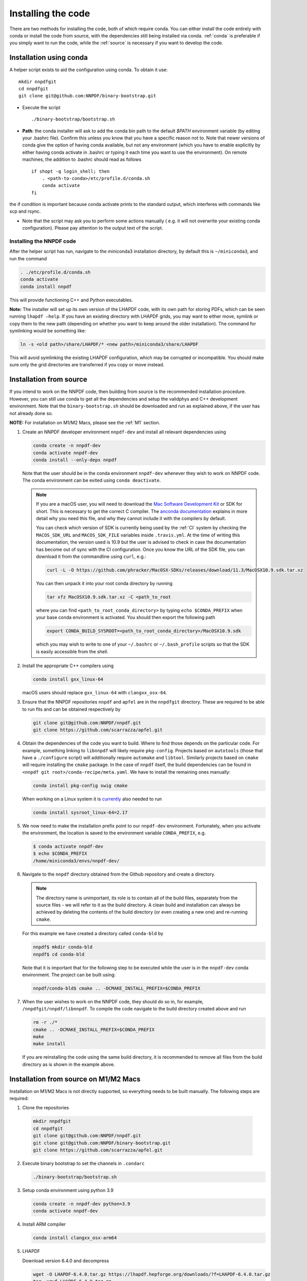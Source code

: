 Installing the code
===================

There are two methods for installing the code, both of which require
conda. You can either install the code entirely with conda or install
the code from source, with the dependencies still being installed via
conda. :ref:`conda` is preferable if you simply want to run the
code, while the :ref:`source` is necessary if you want to develop the code.

.. _conda:

Installation using conda
------------------------

A helper script exists to aid the configuration using conda. To obtain it use:

::

       mkdir nnpdfgit
       cd nnpdfgit
       git clone git@github.com:NNPDF/binary-bootstrap.git

-  Execute the script

   ::

        ./binary-bootstrap/bootstrap.sh

-  **Path**: the conda installer will ask to add the conda bin path to
   the default *$PATH* environment variable (by editing your .bashrc
   file). Confirm this unless you know that you have a specific reason
   not to. Note that newer versions of conda give the option of having
   conda available, but not any environment (which you have to enable
   explicitly by either having conda activate in .bashrc or typing it
   each time you want to use the environment). On remote machines, the
   addition to .bashrc should read as follows

   ::

        if shopt -q login_shell; then
            . <path-to-conda>/etc/profile.d/conda.sh
            conda activate
        fi

the if condition is important because conda activate prints to the
standard output, which interferes with commands like scp and rsync.

-  Note that the script may ask you to perform some actions manually (
   e.g. it will not overwrite your existing conda configuration). Please
   pay attention to the output text of the script.

Installing the NNPDF code
~~~~~~~~~~~~~~~~~~~~~~~~~

After the helper script has run, navigate to the miniconda3 installation
directory, by default this is ``~/miniconda3``, and run the command

.. code::

       . ./etc/profile.d/conda.sh
       conda activate
       conda install nnpdf

This will provide functioning C++ and Python executables.

**Note:** The installer will set up its own version of the LHAPDF code,
with its own path for storing PDFs, which can be seen running ``lhapdf –help``.
If you have an existing directory with LHAPDF grids, you may want to
either move, symlink or copy them to the new path (depending on whether
you want to keep around the older installation). The command for
symlinking would be something like:

.. code::

   ln -s <old path>/share/LHAPDF/* <new path>/miniconda3/share/LHAPDF

This will avoid symlinking the existing LHAPDF configuration, which may
be corrupted or incompatible. You should make sure only the grid directories
are transferred if you copy or move instead.


.. _source:

Installation from source
------------------------

If you intend to work on the NNPDF code, then building from source is
the recommended installation procedure. However, you can still use conda
to get all the dependencies and setup the validphys and C++ development
environment. Note
that the ``binary-bootstrap.sh`` should be downloaded and run as
explained above, if the user has not already done so.

**NOTE:** For installation on M1/M2 Macs, please see the :ref:`M1` section.

1. Create an NNPDF developer environment ``nnpdf-dev`` and install all
   relevant dependencies using

   .. code::

       conda create -n nnpdf-dev
       conda activate nnpdf-dev
       conda install --only-deps nnpdf

   Note that the user should be in the conda environment ``nnpdf-dev``
   whenever they wish to work on NNPDF code. The conda environment can
   be exited using ``conda deactivate``.

   .. note::

        If you are a macOS user, you will need to download the `Mac Software
        Development Kit`_ or SDK for short. This is necessary to get the
        correct C compiler. The `anconda documentation`_ explains in more
        detail why you need this file, and why they cannot include it with
        the compilers by default.

        You can check which version of SDK is currently being used by the
        :ref:`CI` system by checking the ``MACOS_SDK_URL``
        and ``MACOS_SDK_FILE`` variables inside ``.travis.yml``. At the time
        of writing this documentation, the version used is 10.9 but the user
        is advised to check in case the documentation has become out of sync
        with the CI configuration. Once you know the URL of the SDK file, you
        can download it from the commandline using ``curl``, e.g.:

        .. code::

            curl -L -O https://github.com/phracker/MacOSX-SDKs/releases/download/11.3/MacOSX10.9.sdk.tar.xz

        You can then unpack it into your root conda directory by running

        .. code::

            tar xfz MacOSX10.9.sdk.tar.xz -C <path_to_root

        where you can find ``<path_to_root_conda_directory>`` by typing
        ``echo $CONDA_PREFIX`` when your base conda environment is activated. You
        should then export the following path

        .. code::

            export CONDA_BUILD_SYSROOT=<path_to_root_conda_directory>/MacOSX10.9.sdk

        which you may wish to write to one of your ``~/.bashrc`` or
        ``~/.bash_profile`` scripts so that the SDK is easily accessible from the
        shell.

2. Install the appropriate C++ compilers using

   .. code::

       conda install gxx_linux-64

   macOS users should replace ``gxx_linux-64`` with ``clangxx_osx-64``.

3. Ensure that the NNPDF repositories ``nnpdf`` and ``apfel`` are in the
   ``nnpdfgit`` directory. These are required to be able to run fits and
   can be obtained respectively by

   .. code::

       git clone git@github.com:NNPDF/nnpdf.git
       git clone https://github.com/scarrazza/apfel.git

4. Obtain the dependencies of the code you want to build. Where to find
   those depends on the particular code. For example, something linking
   to ``libnnpdf`` will likely require ``pkg-config``. Projects based on
   ``autotools`` (those that have a ``./configure`` script) will
   additionally require ``automake`` and ``libtool``. Similarly projects
   based on ``cmake`` will require installing the ``cmake`` package. In
   the case of ``nnpdf`` itself, the build dependencies can be found in
   ``<nnpdf git root>/conda-recipe/meta.yaml``. We have to install the
   remaining ones manually:

   .. code::

       conda install pkg-config swig cmake
      
   When working on a Linux system it is `currently 
   <https://github.com/NNPDF/nnpdf/pull/1280>`_ also needed to run
   
   .. code::
   
       conda install sysroot_linux-64=2.17

5. We now need to make the installation prefix point to our
   ``nnpdf-dev`` environment. Fortunately, when you activate the environment,
   the location is saved to the environment variable ``CONDA_PREFIX``, e.g.

   .. code::

       $ conda activate nnpdf-dev
       $ echo $CONDA_PREFIX
       /home/miniconda3/envs/nnpdf-dev/

6. Navigate to the ``nnpdf`` directory obtained from the Github
   repository and create a directory.

   .. note::

        The directory name is unimportant,
        its role is to contain all of the build files, separately from the source
        files - we will refer to it as the build directory. A clean
        build and installation can always be achieved by
        deleting the contents of the build directory (or even creating a new one)
        and re-running ``cmake``.

   For this example we have created a directory called ``conda-bld`` by

   .. code::

       nnpdf$ mkdir conda-bld
       nnpdf$ cd conda-bld

   Note that it is important that for the following step to be executed
   while the user is in the ``nnpdf-dev`` conda environment. The project
   can be built using:

   .. code::

       nnpdf/conda-bld$ cmake .. -DCMAKE_INSTALL_PREFIX=$CONDA_PREFIX

7. When the user wishes to work on the NNPDF code, they should do so in,
   for example, ``/nnpdfgit/nnpdf/libnnpdf``. To compile the code
   navigate to the build directory created above and run

   .. code::

       rm -r ./*
       cmake .. -DCMAKE_INSTALL_PREFIX=$CONDA_PREFIX
       make
       make install

   If you are reinstalling the code using the same build directory, it is
   recommended to remove all files from the build directory as is shown
   in the example above.

.. _here: https://github.com/settings/keys
.. _Mac Software Development Kit: https://github.com/phracker/MacOSX-SDKs
.. _anconda documentation: https://docs.conda.io/projects/conda-build/en/latest/resources/compiler-tools.html#macos-sdk


.. _M1:

Installation from source on M1/M2 Macs
--------------------------------------

Installation on M1/M2 Macs is not directly supported, so everything needs to be
built manually. The following steps are required:

1. Clone the repositories

  .. code::

      mkdir nnpdfgit
      cd nnpdfgit
      git clone git@github.com:NNPDF/nnpdf.git
      git clone git@github.com:NNPDF/binary-bootstrap.git
      git clone https://github.com/scarrazza/apfel.git

2. Execute binary bootstrap to set the channels in ``.condarc``

   .. code::

      ./binary-bootstrap/bootstrap.sh

3. Setup conda environment using python 3.9

   .. code::

      conda create -n nnpdf-dev python=3.9
      conda activate nnpdf-dev

4. Install ARM compiler

   .. code::

      conda install clangxx_osx-arm64

5. LHAPDF

   Download version 6.4.0 and decompress

   .. code::

       wget -O LHAPDF-6.4.0.tar.gz https://lhapdf.hepforge.org/downloads/?f=LHAPDF-6.4.0.tar.gz
       tar -xzvf LHAPDF-6.4.0.tar.gz
       rm LHAPDF-6.4.0.tar.gz
       cd LHAPDF-6.4.0

   Regenerate the configuration files, configure the build with python disabled, compile and 
   install. You may need to `brew install automake` first:

   .. code::

      autoreconf -f -i
      ./configure --prefix=$CONDA_PREFIX --disable-python
      make -j
      make install

   Install the python wrapper

   .. code::

      cd wrappers/python
      pip install -e .

   Test

   .. code::

      lhapdf install CT18NNLO
      python -c "import lhapdf"

6. Apfel


   First, we need to install some dependencies:

   .. code::

      conda install pkg-config swig cmake

   Then build it

   .. code::

      cd ../../../apfel
      autoreconf -f -i
      PYTHON=$(which python) ./configure --prefix=$CONDA_PREFIX 
      make clean
      make -j
      make install

7. validphys

   First install reportengine and validobj, then validphys itself:

   .. code::

      pip install reportengine validobj
      cd ../nnpdf/validphys2
      pip install -e .

8. nnpdf

   Install other dependencies

   .. code::

      conda install libarchive sqlite gsl yaml-cpp

   Run cmake in nnpdf/build directory:

   .. code::

      cd ..
      mkdir build
      cd build
      cmake .. -DCMAKE_INSTALL_PREFIX=$CONDA_PREFIX

   Edit the file ``nnpdfgit/nnpdf/CMakeLists.txt`` :

    - on line 8 change the option to true, so it says:

      .. code::

         SET(CMAKE_BUILD_WITH_INSTALL_RPATH TRUE)

    - comment out line 58 (:code:`set(LIBNNPDF_HAVE_SSE "#define SSE_CONV")`)

    - line 104 should read:

      .. code::

         set(DEFAULT_CXX_OPTIONS "-Wall -Wextra -fvisibility-inlines-hidden -fmessage-length=0 -ftree-vectorize -fPIC -fstack-protector-strong -O2 -pipe")

      (so delete ``-march=nocona -mtune=haswell``).

   Then make:

   .. code::

      make -j
      make install

   Install remaining packages

   .. code::

      pip install seaborn prompt_toolkit scipy psutil hyperopt

9. Install tensorflow

   Not specifying versions will install at the time of writing macos 2.12.0 and metal 0.8.0, which both work.
   They only give warnings on the optimizers, that the legacy versions are faster.
   If you want an older version, macos 2.9.2 and metal 0.5.0 are also tested to work.

   .. code::

      conda install -c apple tensorflow-deps
      pip install tensorflow-macos==2.9.2
      pip install tensorflow-metal==0.5.0

10. Test

   .. code::

      cd nnpdf/n3fit/runcards/examples
      vp-setupfit Basic_runcard.yml
      n3fit Basic_runcard.yml 1
      evolven3fit Basic_runcard 1

   With these settings tensorflow will run by default on GPU which makes
   the fit run very slow. To disable the GPU, type the following command:
   
   .. code::

      export CUDA_VISIBLE_DEVICES=0
      
   or insert the following line in the ``set_initial_state`` function in ``n3fit/src/n3fit/backends/keras_backend/internal_state.py``:

   .. code::

      tf.config.set_visible_devices([], 'GPU')

   And to use legacy optimizers, you only need to change one line in ``n3fit/src/n3fit/backends/keras_backend/MetaModel.py``:

   .. code::

      # from tensorflow.keras import optimizers as Kopt
      import tensorflow.keras.optimizers.legacy as Kopt

   With both these tweaks, and the latest tensorflow versions, the basic runcard with 1 replica should take about 30 seconds.

.. _docker:

Using the code with docker
--------------------------

We provide docker images for tag release of the code using GitHub Packages. The
docker images contain a pre-configured linux environment with the NNPDF
framework installed with the specific tag version. The code is installed using
miniconda3.

Please refer to the download and authentication instructions from the `NNPDF GitHub Packages`_.

In order to start the docker image in interactive mode please use docker
standard syntax, for example:

.. code::

    docker run -it ghcr.io/nnpdf/nnpdf:<tag_version> bash

This will open a bash shell with the nnpdf environment already activated, with
all binaries and scripts from the NNPDF framework.

.. _NNPDF GitHub Packages: https://github.com/NNPDF/nnpdf/pkgs/container/nnpdf
